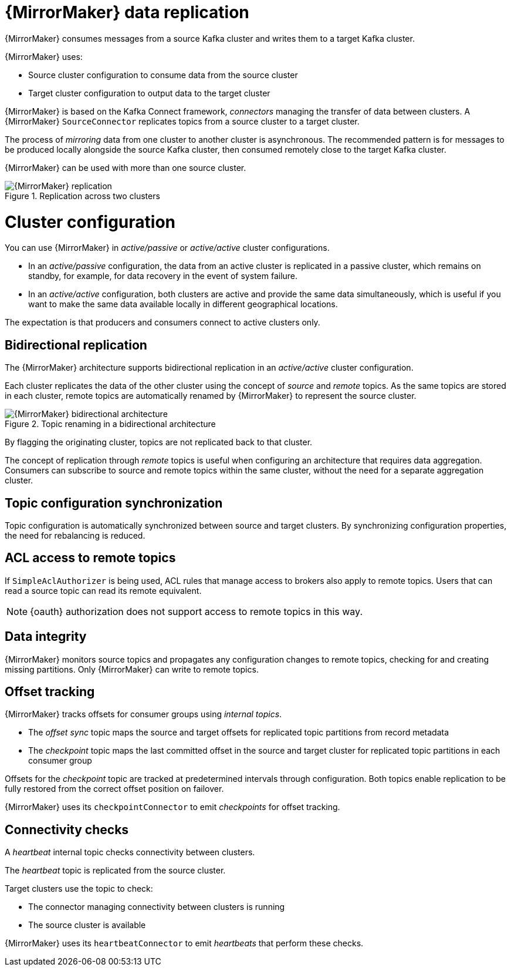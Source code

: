 // Module included in the following assemblies:
//
// assembly-mirrormaker.adoc

[id='con-mirrormaker-{context}']
= {MirrorMaker} data replication

{MirrorMaker} consumes messages from a source Kafka cluster and writes them to a target Kafka cluster.

{MirrorMaker} uses:

* Source cluster configuration to consume data from the source cluster
* Target cluster configuration to output data to the target cluster

{MirrorMaker} is based on the Kafka Connect framework, _connectors_ managing the transfer of data between clusters.
A {MirrorMaker} `SourceConnector` replicates topics from a source cluster to a target cluster.

The process of _mirroring_ data from one cluster to another cluster is asynchronous.
The recommended pattern is for messages to be produced locally alongside the source Kafka cluster, then consumed remotely close to the target Kafka cluster.

{MirrorMaker} can be used with more than one source cluster.

.Replication across two clusters
image::mirrormaker.png[{MirrorMaker} replication]

= Cluster configuration

You can use {MirrorMaker} in _active/passive_ or _active/active_ cluster configurations.

* In an _active/passive_ configuration, the data from an active cluster is replicated in a passive cluster, which remains on standby, for example, for data recovery in the event of system failure.
* In an _active/active_ configuration, both clusters are active and provide the same data simultaneously, which is useful if you want to make the same data available locally in different geographical locations.

The expectation is that producers and consumers connect to active clusters only.

== Bidirectional replication

The {MirrorMaker} architecture supports bidirectional replication in an _active/active_ cluster configuration.

Each cluster replicates the data of the other cluster using the concept of _source_ and _remote_ topics.
As the same topics are stored in each cluster, remote topics are automatically renamed by {MirrorMaker} to represent the source cluster.

.Topic renaming in a bidirectional architecture
image::mirrormaker-renaming.png[{MirrorMaker} bidirectional architecture]

By flagging the originating cluster, topics are not replicated back to that cluster.

The concept of replication through _remote_ topics is useful when configuring an architecture that requires data aggregation.
Consumers can subscribe to source and remote topics within the same cluster, without the need for a separate aggregation cluster.

== Topic configuration synchronization

Topic configuration is automatically synchronized between source and target clusters.
By synchronizing configuration properties, the need for rebalancing is reduced.

== ACL access to remote topics

If `SimpleAclAuthorizer` is being used, ACL rules that manage access to brokers also apply to remote topics.
Users that can read a source topic can read its remote equivalent.

NOTE: {oauth} authorization does not support access to remote topics in this way.

== Data integrity

{MirrorMaker} monitors source topics and propagates any configuration changes to remote topics, checking for and creating missing partitions.
Only {MirrorMaker} can write to remote topics.

== Offset tracking
{MirrorMaker} tracks offsets for consumer groups using _internal topics_.

* The _offset sync_ topic maps the source and target offsets for replicated topic partitions from record metadata
* The _checkpoint_ topic maps the last committed offset in the source and target cluster for replicated topic partitions in each consumer group

Offsets for the _checkpoint_ topic are tracked at predetermined intervals through configuration.
Both topics enable replication to be fully restored from the correct offset position on failover.

{MirrorMaker} uses its `checkpointConnector` to emit _checkpoints_ for offset tracking.

== Connectivity checks

A _heartbeat_ internal topic checks connectivity between clusters.

The _heartbeat_ topic is replicated from the source cluster.

Target clusters use the topic to check:

* The connector managing connectivity between clusters is running
* The source cluster is available

{MirrorMaker} uses its `heartbeatConnector` to emit _heartbeats_ that perform these checks.
